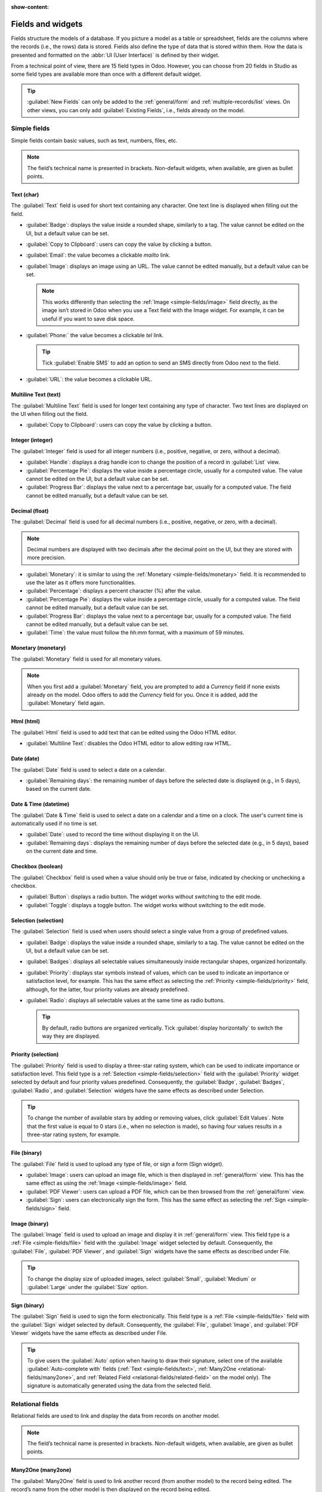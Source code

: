 :show-content:

.. _studio/fields:

==================
Fields and widgets
==================

Fields structure the models of a database. If you picture a model as a table or spreadsheet, fields
are the columns where the records (i.e., the rows) data is stored. Fields also define the type of
data that is stored within them. How the data is presented and formatted on the :abbr:`UI (User
Interface)` is defined by their widget.

From a technical point of view, there are 15 field types in Odoo. However, you can choose from 20
fields in Studio as some field types are available more than once with a different default widget.

.. tip::
   :guilabel:`New Fields` can only be added to the :ref:`general/form` and
   :ref:`multiple-records/list` views. On other views, you can only add :guilabel:`Existing Fields`,
   i.e., fields already on the model.

.. _fields/simple-fields:

Simple fields
=============

Simple fields contain basic values, such as text, numbers, files, etc.

.. note::
   The field’s technical name is presented in brackets. Non-default widgets, when available, are
   given as bullet points.

.. _simple-fields/text:

Text (char)
-----------

The :guilabel:`Text` field is used for short text containing any character. One text line is
displayed when filling out the field.

- :guilabel:`Badge`: displays the value inside a rounded shape, similarly to a tag. The value cannot
  be edited   on the UI, but a default value can be set.
- :guilabel:`Copy to Clipboard`: users can copy the value by clicking a button.
- :guilabel:`Email`: the value becomes a clickable *mailto* link.
- :guilabel:`Image`: displays an image using an URL. The value cannot be edited manually, but a
  default value can be set.

  .. note::
     This works differently than selecting the :ref:`Image <simple-fields/image>` field directly, as
     the image isn’t stored in Odoo when you use a Text field with the Image widget. For example, it
     can be useful if you want to save disk space.

- :guilabel:`Phone:` the value becomes a clickable *tel* link.

  .. tip::
     Tick :guilabel:`Enable SMS` to add an option to send an SMS directly from Odoo next to the
     field.

- :guilabel:`URL`: the value becomes a clickable URL.

.. _simple-fields/multiline-text:

Multiline Text (text)
---------------------

The :guilabel:`Multiline Text` field is used for longer text containing any type of character. Two
text lines are displayed on the UI when filling out the field.

- :guilabel:`Copy to Clipboard`: users can copy the value by clicking a button.

.. _simple-fields/integer:

Integer (integer)
-----------------

The :guilabel:`Integer` field is used for all integer numbers (i.e., positive, negative, or zero,
without a decimal).

- :guilabel:`Handle`: displays a drag handle icon to change the position of a record in
  :guilabel:`List` view.
- :guilabel:`Percentage Pie`: displays the value inside a percentage circle, usually for a computed
  value. The value cannot be edited on the UI, but a default value can be set.
- :guilabel:`Progress Bar`: displays the value next to a percentage bar, usually for a computed
  value. The field cannot be edited manually, but a default value can be set.

.. _simple-fields/decimal:

Decimal (float)
---------------

The :guilabel:`Decimal` field is used for all decimal numbers (i.e., positive, negative, or zero,
with a decimal).

.. note::
   Decimal numbers are displayed with two decimals after the decimal point on the UI, but they are
   stored with more precision.

- :guilabel:`Monetary`: it is similar to using the :ref:`Monetary <simple-fields/monetary>` field.
  It is recommended to use the later as it offers more functionalities.
- :guilabel:`Percentage`: displays a percent character (%) after the value.
- :guilabel:`Percentage Pie`: displays the value inside a percentage circle, usually for a computed
  value. The field cannot be edited manually, but a default value can be set.
- :guilabel:`Progress Bar`: displays the value next to a percentage bar, usually for a computed
  value. The field cannot be edited manually, but a default value can be set.
- :guilabel:`Time`: the value must follow the *hh:mm* format, with a maximum of 59 minutes.

.. _simple-fields/monetary:

Monetary (monetary)
-------------------

The :guilabel:`Monetary` field is used for all monetary values.

.. note::
   When you first add a :guilabel:`Monetary` field, you are prompted to add a *Currency* field if
   none exists already on the model. Odoo offers to add the *Currency* field for you. Once it is
   added, add the :guilabel:`Monetary` field again.

.. _simple-fields/html:

Html (html)
-----------

The :guilabel:`Html` field is used to add text that can be edited using the Odoo HTML editor.

- :guilabel:`Multiline Text`: disables the Odoo HTML editor to allow editing raw HTML.

.. _simple-fields/date:

Date (date)
-----------

The :guilabel:`Date` field is used to select a date on a calendar.

- :guilabel:`Remaining days`: the remaining number of days before the selected date is displayed
  (e.g., in 5 days), based on the current date.

.. _simple-fields/date-time:

Date & Time (datetime)
----------------------

The :guilabel:`Date & Time` field is used to select a date on a calendar and a time on a clock. The
user's current time is automatically used if no time is set.

- :guilabel:`Date`: used to record the time without displaying it on the UI.
- :guilabel:`Remaining days`: displays the remaining number of days before the selected date (e.g.,
  in 5 days), based on the current date and time.

.. _simple-fields/checkbox:

Checkbox (boolean)
------------------

The :guilabel:`Checkbox` field is used when a value should only be true or false, indicated by
checking or unchecking a checkbox.

- :guilabel:`Button`: displays a radio button. The widget works without switching to the edit mode.
- :guilabel:`Toggle`: displays a toggle button. The widget works without switching to the edit mode.

.. _simple-fields/selection:

Selection (selection)
---------------------

The :guilabel:`Selection` field is used when users should select a single value from a group of
predefined values.

- :guilabel:`Badge`: displays the value inside a rounded shape, similarly to a tag. The value cannot
  be edited on the UI, but a default value can be set.
- :guilabel:`Badges`: displays all selectable values simultaneously inside rectangular shapes,
  organized horizontally.
- :guilabel:`Priority`: displays star symbols instead of values, which can be used to indicate an
  importance or satisfaction level, for example. This has the same effect as selecting the
  :ref:`Priority <simple-fields/priority>` field, although, for the latter, four priority values are
  already predefined.
- :guilabel:`Radio`: displays all selectable values at the same time as radio buttons.

  .. tip::
     By default, radio buttons are organized vertically. Tick :guilabel:`display horizontally` to
     switch the way they are displayed.

.. _simple-fields/priority:

Priority (selection)
--------------------

The :guilabel:`Priority` field is used to display a three-star rating system, which can be used to
indicate importance or satisfaction level. This field type is a :ref:`Selection
<simple-fields/selection>` field with the :guilabel:`Priority` widget selected by default and four
priority values predefined. Consequently, the :guilabel:`Badge`, :guilabel:`Badges`,
:guilabel:`Radio`, and :guilabel:`Selection` widgets have the same effects as described under
Selection.

.. tip::
   To change the number of available stars by adding or removing values, click :guilabel:`Edit
   Values`. Note that the first value is equal to 0 stars (i.e., when no selection is made), so
   having four values results in a three-star rating system, for example.

.. _simple-fields/file:

File (binary)
-------------

The :guilabel:`File` field is used to upload any type of file, or sign a form (Sign widget).

- :guilabel:`Image`: users can upload an image file, which is then displayed in :ref:`general/form`
  view. This has the same effect as using the :ref:`Image <simple-fields/image>` field.
- :guilabel:`PDF Viewer`: users can upload a PDF file, which can be then browsed from the
  :ref:`general/form` view.
- :guilabel:`Sign`: users can electronically sign the form. This has the same effect as selecting
  the :ref:`Sign <simple-fields/sign>` field.

.. _simple-fields/image:

Image (binary)
--------------

The :guilabel:`Image` field is used to upload an image and display it in :ref:`general/form` view.
This field type is a :ref:`File <simple-fields/file>` field with the :guilabel:`Image` widget
selected by default. Consequently, the :guilabel:`File`, :guilabel:`PDF Viewer`, and
:guilabel:`Sign` widgets have the same effects as described under File.

.. tip::
   To change the display size of uploaded images, select :guilabel:`Small`, :guilabel:`Medium` or
   :guilabel:`Large` under the :guilabel:`Size` option.

.. _simple-fields/sign:

Sign (binary)
-------------

The :guilabel:`Sign` field is used to sign the form electronically. This field type is a :ref:`File
<simple-fields/file>` field with the :guilabel:`Sign` widget selected by default. Consequently, the
:guilabel:`File`, :guilabel:`Image`, and :guilabel:`PDF Viewer` widgets have the same effects as
described under File.

.. tip::
   To give users the :guilabel:`Auto` option when having to draw their signature, select one of the
   available :guilabel:`Auto-complete with` fields (:ref:`Text <simple-fields/text>`, :ref:`Many2One
   <relational-fields/many2one>`, and :ref:`Related Field <relational-fields/related-field>` on the
   model only). The signature is automatically generated using the data from the selected field.

.. _fields/relational-fields:

Relational fields
=================

Relational fields are used to link and display the data from records on another model.

.. note::
   The field’s technical name is presented in brackets. Non-default widgets, when available, are
   given as bullet points.

.. _relational-fields/many2one:

Many2One (many2one)
-------------------

The :guilabel:`Many2One` field is used to link another record (from another model) to the record
being edited. The record’s name from the other model is then displayed on the record being edited.

.. example::
   On the *Sales Order* model, the *Customer* field is a :guilabel:`Many2One` field pointing at the
   *Contact* model. Thanks to this, many sales orders can be linked to the same contact (customer).

.. tip::
   - To prevent users from creating a new record in the linked model, tick :guilabel:`Disable
     creation`.
   - To prevent users from opening records in a pop-up window, tick :guilabel:`Disable opening`.
   - To help users only select the right record, click on :guilabel:`Domain` to create a filter.

- :guilabel:`Badge`: displays the value inside a rounded shape, similarly to a tag. The value cannot
  be edited on the UI, but a default value can be set.
- :guilabel:`Radio`: displays all selectable values at the same time as radio buttons.

.. _relational-fields/one2many:

One2Many (one2many)
-------------------

The :guilabel:`One2Many` field is used to display the existing relations between a record on the
current model and multiple records from another model.

.. example::
   You could add a :guilabel:`One2Many` field on the *Contact* model to look at all the sales orders
   that are linked to a single contact (customer).

.. note::
   To use a :guilabel:`One2Many` field, the two models must have been linked already using a
   :ref:`Many2One <relational-fields/many2one>` field. One2Many relations don’t exist on their own:
   a reverse-search of existing Many2One relations is performed.

.. _relational-fields/lines:

Lines (one2many)
----------------

The :guilabel:`Lines` field is used to create a table with rows and columns (e.g., the lines of
products on a sales order).

.. tip::
   To modify the columns, click on the :guilabel:`Lines` field and then :guilabel:`Edit List View`.
   To edit the form that pops up when a user clicks on :guilabel:`Add a line`, click on
   :guilabel:`Edit Form View` instead.

.. _relational-fields/many2many:

Many2Many (many2many)
---------------------

The :guilabel:`Many2Many` field is used to link multiple records from another model to multiple
records on the current model. Many2Many fields can use :guilabel:`Disable creation`,
:guilabel:`Disable opening`, :guilabel:`Domain`, just like :ref:`Many2One
<relational-fields/many2one>` fields.

.. example::
   On the *Project Task* model, the *Assignees* field is a :guilabel:`Many2Many` field pointing at
   the *Contact* model. Thanks to this, the same user can be assigned to multiple tasks and multiple
   users can be assigned to the same task.

- :guilabel:`Checkboxes`: users can select several values using checkboxes.
- :guilabel:`Tags`: users can select several values appearing in rounded shapes, also known as
  *tags*. This has the same effect as selecting the :ref:`Tags <relational-fields/tags>` field.

.. _relational-fields/tags:

Tags (many2many)
----------------

The :guilabel:`Tags` field is used to display several values from another model appearing in rounded
shapes, also known as *tags*. This field type is a :ref:`Many2Many <relational-fields/many2many>`
field with the :guilabel:`Tags` widget selected by default. Consequently, the :guilabel:`Checkboxes`
and :guilabel:`Many2Many` widgets have the same effects as described under Many2Many.

.. tip::
   To have tags with different background colors, tick :guilabel:`Use colors`.

.. _relational-fields/related-field:

Related Field (related)
-----------------------

A :guilabel:`Related Field` is not a relational field per se; no relationship is created between
models. It uses an existing relationship to fetch and display information from another record.

.. example::
   To display the email address of a customer on the *Sales Order* model, use the :guilabel:`Related
   Field` *partner_id.email* by selecting :guilabel:`Customer` and then :guilabel:`Email`.

.. _fields/properties:

Properties
==========

- :guilabel:`Invisible`: When it isn’t necessary for users to view a field on the UI, tick
  :guilabel:`Invisible`. It helps clear the UI by only showing the essential fields depending on a
  specific situation.

  .. example::
     On the :guilabel:`Form` view of the *Contact* model, the *Title* field only appears when
     *Individual* is selected, as that field wouldn’t be helpful for a *Company* contact.

  .. note::
     The :guilabel:`Invisible` attribute also applies to Studio. To view hidden fields inside
     Studio, click on a view's :guilabel:`View` tab and tick :guilabel:`Show Invisible
     Elements`.

- :guilabel:`Required`: If a field should always be completed by the user before being able to
  proceed, tick :guilabel:`Required`.
- :guilabel:`Read only`: If users shouldn’t be able to modify a field, tick :guilabel:`Read only`.

  .. note::
     You can choose to apply these three properties only for specific records by clicking on
     :guilabel:`Conditional` and creating a filter.

- :guilabel:`Label`: The :guilabel:`Label` is the field’s name on the UI.

  .. note::
     This is not the same name as used in the PostgreSQL database. To view and change the latter,
     enable :ref:`Developer mode <developer-mode>`, and edit the :guilabel:`Technical Name`.

- :guilabel:`Help Tooltip`: To explain the purpose of a field, write a description under
  :guilabel:`Help Tooltip`. It is displayed inside a tooltip box when hovering with your mouse over
  the field’s label.
- :guilabel:`Placeholder`: To provide an example of how a field should be completed, write it under
  :guilabel:`Placeholder`. It is displayed in light gray in lieu of the field’s value.
- :guilabel:`Widget`: To change the default appearance or functionality of a field, select one of
  the available widgets.
- :guilabel:`Default value`: To add a default value to a field when a record is created, use
  :guilabel:`Default value`.
- :guilabel:`Limit visibility to groups`: To limit which users can see the field, select a user
  access group.